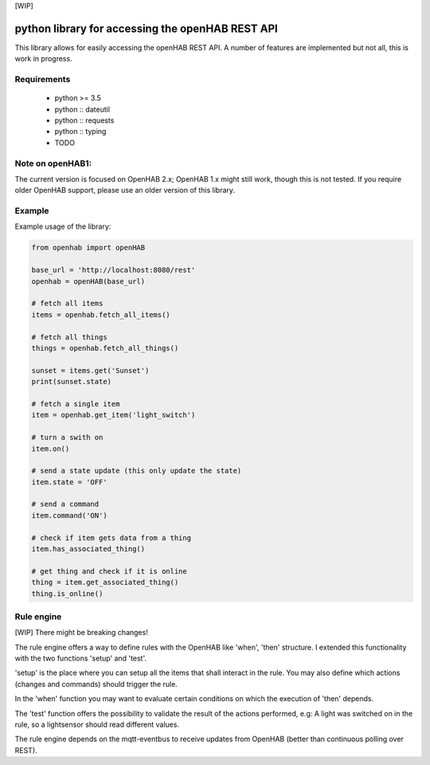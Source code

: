 [WIP]

python library for accessing the openHAB REST API
=================================================

This library allows for easily accessing the openHAB REST API.
A number of features are implemented but not all, this is work in progress.

Requirements
------------

  - python >= 3.5
  - python :: dateutil
  - python :: requests
  - python :: typing
  - TODO

Note on openHAB1:
-----------------

The current version is focused on OpenHAB 2.x; OpenHAB 1.x might still work, though this is not tested. If you require
older OpenHAB support, please use an older version of this library.

Example
-------

Example usage of the library:

.. code-block:: python

    from openhab import openHAB
    
    base_url = 'http://localhost:8080/rest'
    openhab = openHAB(base_url)
   
    # fetch all items
    items = openhab.fetch_all_items()
    
    # fetch all things
    things = openhab.fetch_all_things()
        
    sunset = items.get('Sunset')
    print(sunset.state)

    # fetch a single item
    item = openhab.get_item('light_switch')

    # turn a swith on
    item.on()

    # send a state update (this only update the state)
    item.state = 'OFF'

    # send a command
    item.command('ON')
    
    # check if item gets data from a thing
    item.has_associated_thing()
    
    # get thing and check if it is online
    thing = item.get_associated_thing()
    thing.is_online()
    
    
    
Rule engine
------------
[WIP] There might be breaking changes!

The rule engine offers a way to define rules with the OpenHAB like 'when', 'then' structure.
I extended this functionality with the two functions 'setup' and 'test'.

'setup' is the place where you can setup all the items that shall interact in the rule.
You may also define which actions (changes and commands) should trigger the rule.

In the 'when' function you may want to evaluate certain conditions on which the execution of 'then' depends.

The 'test' function offers the possibility to validate the result of the actions performed, e.g:
A light was switched on in the rule, so a lightsensor should read different values.

The rule engine depends on the mqtt-eventbus to receive updates from OpenHAB (better than continuous polling over REST).

    
    
    
